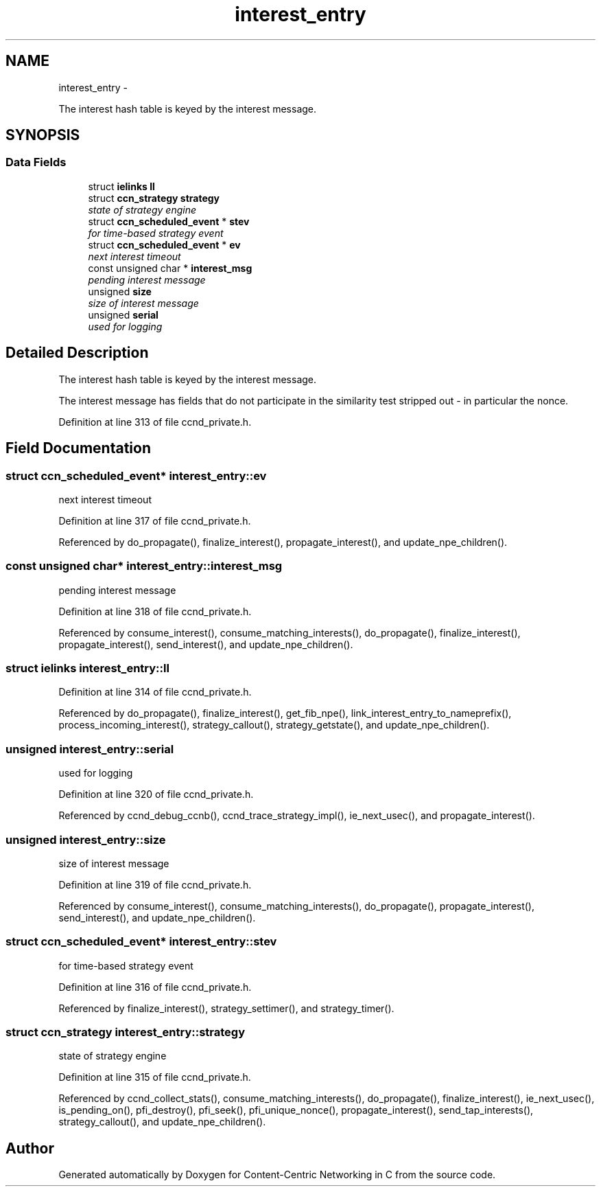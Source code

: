 .TH "interest_entry" 3 "Tue Apr 1 2014" "Version 0.8.2" "Content-Centric Networking in C" \" -*- nroff -*-
.ad l
.nh
.SH NAME
interest_entry \- 
.PP
The interest hash table is keyed by the interest message\&.  

.SH SYNOPSIS
.br
.PP
.SS "Data Fields"

.in +1c
.ti -1c
.RI "struct \fBielinks\fP \fBll\fP"
.br
.ti -1c
.RI "struct \fBccn_strategy\fP \fBstrategy\fP"
.br
.RI "\fIstate of strategy engine \fP"
.ti -1c
.RI "struct \fBccn_scheduled_event\fP * \fBstev\fP"
.br
.RI "\fIfor time-based strategy event \fP"
.ti -1c
.RI "struct \fBccn_scheduled_event\fP * \fBev\fP"
.br
.RI "\fInext interest timeout \fP"
.ti -1c
.RI "const unsigned char * \fBinterest_msg\fP"
.br
.RI "\fIpending interest message \fP"
.ti -1c
.RI "unsigned \fBsize\fP"
.br
.RI "\fIsize of interest message \fP"
.ti -1c
.RI "unsigned \fBserial\fP"
.br
.RI "\fIused for logging \fP"
.in -1c
.SH "Detailed Description"
.PP 
The interest hash table is keyed by the interest message\&. 

The interest message has fields that do not participate in the similarity test stripped out - in particular the nonce\&. 
.PP
Definition at line 313 of file ccnd_private\&.h\&.
.SH "Field Documentation"
.PP 
.SS "struct \fBccn_scheduled_event\fP* \fBinterest_entry::ev\fP"
.PP
next interest timeout 
.PP
Definition at line 317 of file ccnd_private\&.h\&.
.PP
Referenced by do_propagate(), finalize_interest(), propagate_interest(), and update_npe_children()\&.
.SS "const unsigned char* \fBinterest_entry::interest_msg\fP"
.PP
pending interest message 
.PP
Definition at line 318 of file ccnd_private\&.h\&.
.PP
Referenced by consume_interest(), consume_matching_interests(), do_propagate(), finalize_interest(), propagate_interest(), send_interest(), and update_npe_children()\&.
.SS "struct \fBielinks\fP \fBinterest_entry::ll\fP"
.PP
Definition at line 314 of file ccnd_private\&.h\&.
.PP
Referenced by do_propagate(), finalize_interest(), get_fib_npe(), link_interest_entry_to_nameprefix(), process_incoming_interest(), strategy_callout(), strategy_getstate(), and update_npe_children()\&.
.SS "unsigned \fBinterest_entry::serial\fP"
.PP
used for logging 
.PP
Definition at line 320 of file ccnd_private\&.h\&.
.PP
Referenced by ccnd_debug_ccnb(), ccnd_trace_strategy_impl(), ie_next_usec(), and propagate_interest()\&.
.SS "unsigned \fBinterest_entry::size\fP"
.PP
size of interest message 
.PP
Definition at line 319 of file ccnd_private\&.h\&.
.PP
Referenced by consume_interest(), consume_matching_interests(), do_propagate(), propagate_interest(), send_interest(), and update_npe_children()\&.
.SS "struct \fBccn_scheduled_event\fP* \fBinterest_entry::stev\fP"
.PP
for time-based strategy event 
.PP
Definition at line 316 of file ccnd_private\&.h\&.
.PP
Referenced by finalize_interest(), strategy_settimer(), and strategy_timer()\&.
.SS "struct \fBccn_strategy\fP \fBinterest_entry::strategy\fP"
.PP
state of strategy engine 
.PP
Definition at line 315 of file ccnd_private\&.h\&.
.PP
Referenced by ccnd_collect_stats(), consume_matching_interests(), do_propagate(), finalize_interest(), ie_next_usec(), is_pending_on(), pfi_destroy(), pfi_seek(), pfi_unique_nonce(), propagate_interest(), send_tap_interests(), strategy_callout(), and update_npe_children()\&.

.SH "Author"
.PP 
Generated automatically by Doxygen for Content-Centric Networking in C from the source code\&.
